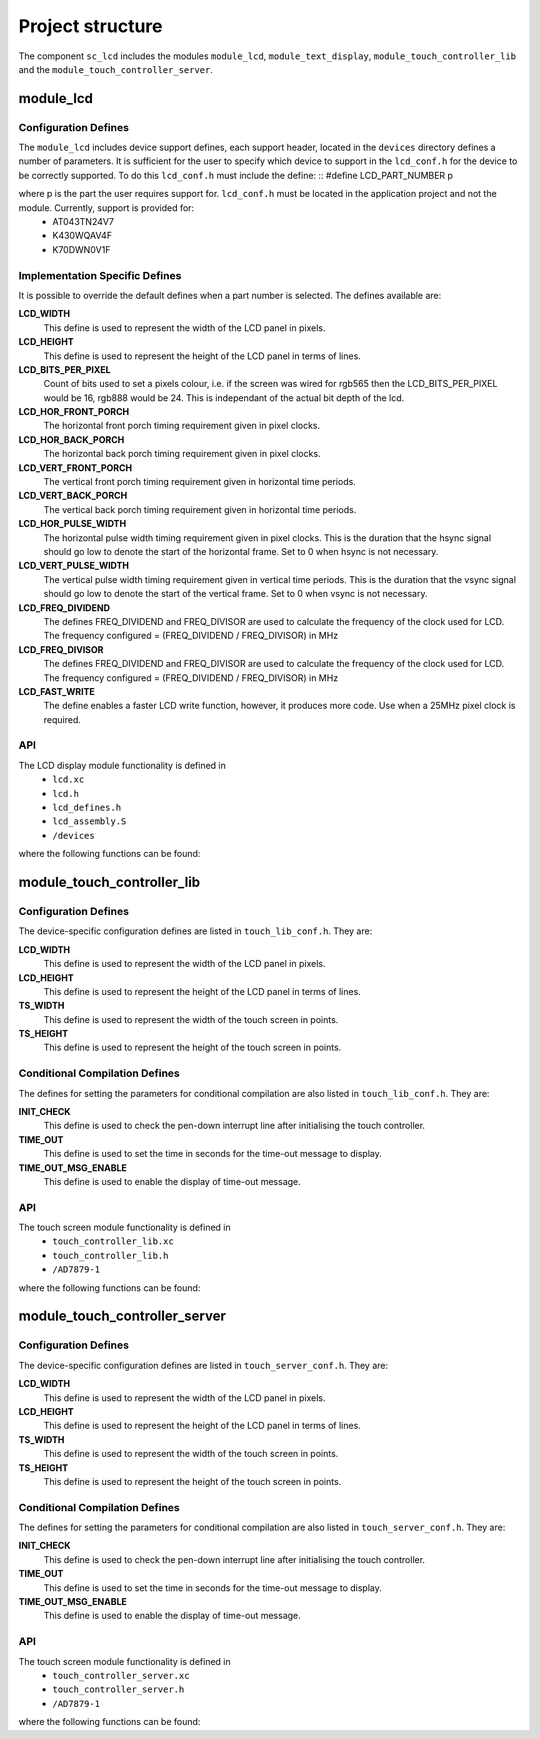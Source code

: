 
Project structure
=================

The component ``sc_lcd`` includes the modules ``module_lcd``, ``module_text_display``, ``module_touch_controller_lib`` and the ``module_touch_controller_server``.

module_lcd
----------

Configuration Defines
+++++++++++++++++++++

The ``module_lcd`` includes device support defines, each support header, located in the ``devices`` directory defines a number of parameters. It is sufficient for the user to specify which device to support in the ``lcd_conf.h`` for the device to be correctly supported. To do this ``lcd_conf.h`` must include the define:
::
#define LCD_PART_NUMBER p

where p is the part the user requires support for. ``lcd_conf.h`` must be located in the application project and not the module. Currently, support is provided for:
  * AT043TN24V7
  * K430WQAV4F
  * K70DWN0V1F

Implementation Specific Defines
+++++++++++++++++++++++++++++++
It is possible to override the default defines when a part number is selected. The defines available are:

**LCD_WIDTH**
	This define is used to represent the width of the LCD panel in pixels.

**LCD_HEIGHT**
	This define is used to represent the height of the LCD panel in terms of lines.

**LCD_BITS_PER_PIXEL**
	Count of bits used to set a pixels colour, i.e. if the screen was wired for rgb565 then the LCD_BITS_PER_PIXEL would be 16, rgb888 would be 24. This is independant of the actual bit depth of the lcd. 
	
**LCD_HOR_FRONT_PORCH**
	The horizontal front porch timing requirement given in pixel clocks.

**LCD_HOR_BACK_PORCH**
	The horizontal back porch timing requirement given in pixel clocks.

**LCD_VERT_FRONT_PORCH**
	The vertical front porch timing requirement given in horizontal time periods.

**LCD_VERT_BACK_PORCH**
	The vertical back porch timing requirement given in horizontal time periods.

**LCD_HOR_PULSE_WIDTH**
	The horizontal pulse width timing requirement given in pixel clocks. This is the duration that the hsync signal should go low to denote the start of the horizontal frame. Set to 0 when hsync is not necessary.

**LCD_VERT_PULSE_WIDTH**
	The vertical pulse width timing requirement given in vertical time periods. This is the duration that the vsync signal should go low to denote the start of the vertical frame. Set to 0 when vsync is not necessary.

**LCD_FREQ_DIVIDEND**
	The defines FREQ_DIVIDEND and FREQ_DIVISOR are used to calculate the frequency of the clock used for LCD. The frequency configured = (FREQ_DIVIDEND / FREQ_DIVISOR) in MHz

**LCD_FREQ_DIVISOR**
	The defines FREQ_DIVIDEND and FREQ_DIVISOR are used to calculate the frequency of the clock used for LCD. The frequency configured = (FREQ_DIVIDEND / FREQ_DIVISOR) in MHz

**LCD_FAST_WRITE**
	The define enables a faster LCD write function, however, it produces more code. Use when a 25MHz pixel clock is required. 

API
+++

The LCD display module functionality is defined in
  * ``lcd.xc``
  * ``lcd.h``
  * ``lcd_defines.h``
  * ``lcd_assembly.S``
  * ``/devices``

where the following functions can be found:

.. doxygenfunction:: lcd_init
.. doxygenfunction:: lcd_req
.. doxygenfunction:: lcd_update
.. doxygenfunction:: lcd_update_p
.. doxygenfunction:: lcd_server


module_touch_controller_lib
---------------------------

Configuration Defines
+++++++++++++++++++++

The device-specific configuration defines are listed in ``touch_lib_conf.h``. They are:


**LCD_WIDTH**
	This define is used to represent the width of the LCD panel in pixels.

**LCD_HEIGHT**
	This define is used to represent the height of the LCD panel in terms of lines.

**TS_WIDTH**
     This define is used to represent the width of the touch screen in points.

**TS_HEIGHT**
     This define is used to represent the height of the touch screen in points.


Conditional Compilation Defines
+++++++++++++++++++++++++++++++

The defines for setting the parameters for conditional compilation are also listed in ``touch_lib_conf.h``. They are:

**INIT_CHECK**
     This define is used to check the pen-down interrupt line after initialising the touch controller.

**TIME_OUT**
     This define is used to set the time in seconds for the time-out message to display.

**TIME_OUT_MSG_ENABLE**
     This define is used to enable the display of time-out message.


API
+++

The touch screen module functionality is defined in
  * ``touch_controller_lib.xc``
  * ``touch_controller_lib.h``
  * ``/AD7879-1``

where the following functions can be found:

.. doxygenfunction:: touch_lib_init
.. doxygenfunction:: get_touch_coordinates
.. doxygenfunction:: touch_lib_req_next_coord
.. doxygenfunction:: touch_lib_req_next_coord_timed
.. doxygenfunction:: touch_lib_next_coord_timed
.. doxygenfunction:: scale_coords


module_touch_controller_server
------------------------------

Configuration Defines
+++++++++++++++++++++

The device-specific configuration defines are listed in ``touch_server_conf.h``. They are:


**LCD_WIDTH**
	This define is used to represent the width of the LCD panel in pixels.

**LCD_HEIGHT**
	This define is used to represent the height of the LCD panel in terms of lines.

**TS_WIDTH**
     This define is used to represent the width of the touch screen in points.

**TS_HEIGHT**
     This define is used to represent the height of the touch screen in points.


Conditional Compilation Defines
+++++++++++++++++++++++++++++++

The defines for setting the parameters for conditional compilation are also listed in ``touch_server_conf.h``. They are:

**INIT_CHECK**
     This define is used to check the pen-down interrupt line after initialising the touch controller.

**TIME_OUT**
     This define is used to set the time in seconds for the time-out message to display.

**TIME_OUT_MSG_ENABLE**
     This define is used to enable the display of time-out message.


API
+++

The touch screen module functionality is defined in
  * ``touch_controller_server.xc``
  * ``touch_controller_server.h``
  * ``/AD7879-1``

where the following functions can be found:

.. doxygenfunction:: touch_server_init
.. doxygenfunction:: get_touch_coordinates
.. doxygenfunction:: touch_controller_server
.. doxygenfunction:: process_interrupt
.. doxygenfunction:: touch_server_get_last_coord
.. doxygenfunction:: touch_server_get_next_coord
.. doxygenfunction:: touch_server_get_last_coord_timed
.. doxygenfunction:: scale_coords


